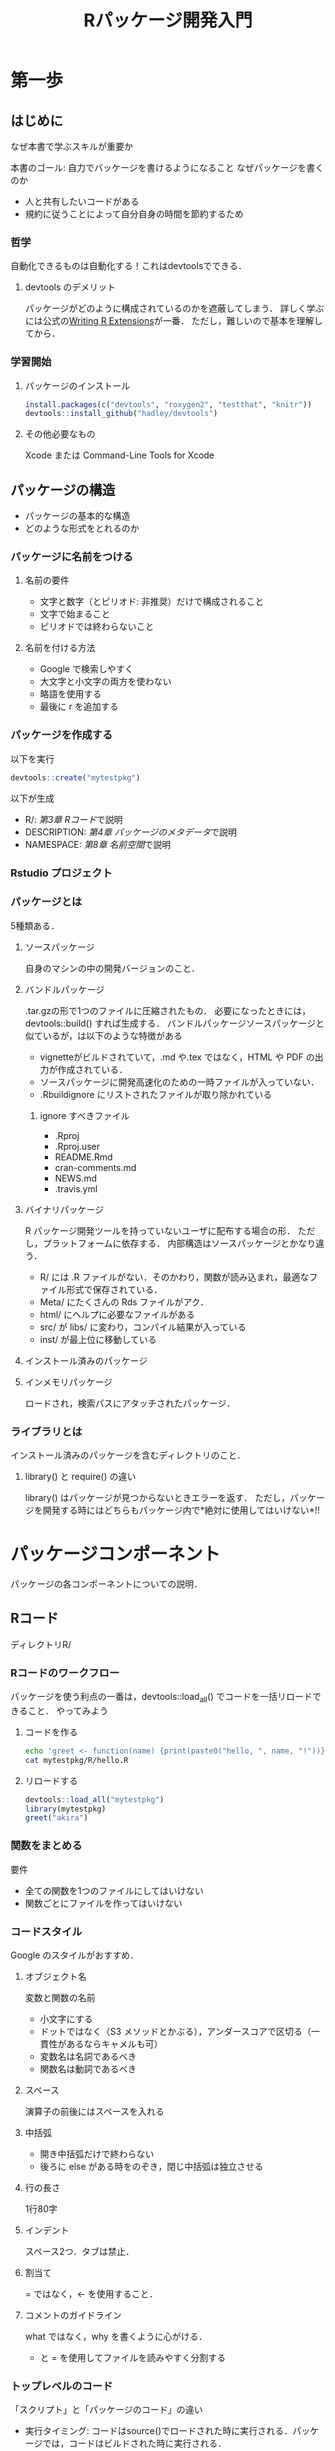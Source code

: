 #+TITLE: Rパッケージ開発入門
#+STARTUP: overview
* 第一歩
** はじめに
なぜ本書で学ぶスキルが重要か

本書のゴール: 自力でバッケージを書けるようになること
なぜパッケージを書くのか
- 人と共有したいコードがある
- 規約に従うことによって自分自身の時間を節約するため
*** 哲学
自動化できるものは自動化する！これはdevtoolsでできる．
**** devtools のデメリット
パッケージがどのように構成されているのかを遮蔽してしまう．
詳しく学ぶには公式の[[http://bit.ly/iEYWyMy][Writing R Extensions]]が一番．
ただし，難しいので基本を理解してから．
*** 学習開始
**** パッケージのインストール
#+BEGIN_SRC R
  install.packages(c("devtools", "roxygen2", "testthat", "knitr"))
  devtools::install_github("hadley/devtools")
#+END_SRC
**** その他必要なもの
Xcode または Command-Line Tools for Xcode
** パッケージの構造
- パッケージの基本的な構造
- どのような形式をとれるのか
*** パッケージに名前をつける
**** 名前の要件
- 文字と数字（とピリオド: 非推奨）だけで構成されること
- 文字で始まること
- ピリオドでは終わらないこと
**** 名前を付ける方法
- Google で検索しやすく
- 大文字と小文字の両方を使わない
- 略語を使用する
- 最後に r を追加する
*** パッケージを作成する
以下を実行
#+BEGIN_SRC R
devtools::create("mytestpkg")
#+END_SRC

#+RESULTS:
: TRUE


以下が生成
- R/: [[*R%E3%82%B3%E3%83%BC%E3%83%89][第3章 Rコード]]で説明
- DESCRIPTION: [[*%E3%83%91%E3%83%83%E3%82%B1%E3%83%BC%E3%82%B8%E3%81%AE%E3%83%A1%E3%82%BF%E3%83%87%E3%83%BC%E3%82%BF][第4章 パッケージのメタデータ]]で説明
- NAMESPACE: [[*%E5%90%8D%E5%89%8D%E7%A9%BA%E9%96%93][第8章 名前空間]]で説明
*** Rstudio プロジェクト
*** パッケージとは
5種類ある．
**** ソースパッケージ
自身のマシンの中の開発バージョンのこと．
**** バンドルパッケージ
.tar.gzの形で1つのファイルに圧縮されたもの．
必要になったときには，devtools::build() すれば生成する．
バンドルパッケージソースパッケージと似ているが，は以下のような特徴がある
- vignetteがビルドされていて，.md や.tex ではなく，HTML や PDF の出力が作成されている．
- ソースパッケージに開発高速化のための一時ファイルが入っていない．
- .Rbuildignore にリストされたファイルが取り除かれている
***** ignore すべきファイル
- .Rproj
- .Rproj.user
- README.Rmd
- cran-comments.md
- NEWS.md
- .travis.yml
**** バイナリパッケージ
R パッケージ開発ツールを持っていないユーザに配布する場合の形．
ただし，プラットフォームに依存する．
内部構造はソースパッケージとかなり違う．
- R/ には .R ファイルがない．そのかわり，関数が読み込まれ，最適なファイル形式で保存されている．
- Meta/ にたくさんの Rds ファイルがアク．
- html/ にヘルプに必要なファイルがある
- src/ が libs/ に変わり，コンパイル結果が入っている
- inst/ が最上位に移動している
**** インストール済みのパッケージ
**** インメモリパッケージ
ロードされ，検索パスにアタッチされたパッケージ．
*** ライブラリとは
インストール済みのパッケージを含むディレクトリのこと．
**** library() と require() の違い
library() はパッケージが見つからないときエラーを返す．
ただし，パッケージを開発する時にはどちらもパッケージ内で*絶対に使用してはいけない*!!
* パッケージコンポーネント
パッケージの各コンポーネントについての説明．
** Rコード
ディレクトリR/
*** Rコードのワークフロー
パッケージを使う利点の一番は，devtools::load_all() でコードを一括リロードできること．
やってみよう
**** コードを作る
#+BEGIN_SRC sh
echo 'greet <- function(name) {print(paste0("hello, ", name, "!"))}' > mytestpkg/R/hello.R
cat mytestpkg/R/hello.R
#+END_SRC

#+RESULTS:
| greet <- function(name) {print(paste0("hello | , name, !"))} |
**** リロードする
#+BEGIN_SRC R
devtools::load_all("mytestpkg")
library(mytestpkg)
greet("akira")
#+END_SRC

#+RESULTS:
: hello, akira!

*** 関数をまとめる
要件
- 全ての関数を1つのファイルにしてはいけない
- 関数ごとにファイルを作ってはいけない
*** コードスタイル
Google のスタイルがおすすめ．
**** オブジェクト名
変数と関数の名前
- 小文字にする
- ドットではなく（S3 メソッドとかぶる），アンダースコアで区切る（一貫性があるならキャメルも可）
- 変数名は名詞であるべき
- 関数名は動詞であるべき
**** スペース
演算子の前後にはスペースを入れる
**** 中括弧
- 開き中括弧だけで終わらない
- 後ろに else がある時をのぞき，閉じ中括弧は独立させる
**** 行の長さ
1行80字
**** インデント
スペース2つ．タブは禁止．
**** 割当て
= ではなく，<- を使用すること．
**** コメントのガイドライン
what ではなく，why を書くように心がける．
- と = を使用してファイルを読みやすく分割する
*** トップレベルのコード
「スクリプト」と「パッケージのコード」の違い
- 実行タイミング: コードはsource()でロードされた時に実行される．パッケージでは，コードはビルドされた時に実行される．
- 状況: パッケージのコードは，想像もしなかったような状況で使われることもある．
**** コードのロード
***** パッケージの場合
トップレベルのコードはビルド時にしか実行されない．
#+BEGIN_SRC R
  library(ggplot2)                        #ここはビルド時にしか実行されない

  my_function <- function() {
    print("foo")
  }
#+END_SRC
**** Rの景観
ユーザの景観を変えてはいけない．
コードを理解するのが難しくなってしまうから．
***** 絶対にやってはいけないこと
- library()
- require()
- source()
***** 注意が必要なこと
最後に on.exit() を使ってクリーンアップすること．
- options()
- par()
- setwd()
**** 副作用が必要なのはどのようなときか                           :難しい:
時折，副作用が必要になることがある．
例えば，ロード時に初期設定をする必要があるとき．
**** S4クラス，ジェネリック，メソッド                             :難しい:
正しい順番で呼び出す必要がある．
*** CRAN に関する補足
ASCII文字だけを使うこと．
Unicode も使えるが，エスケープが必要になる．
** パッケージのメタデータ
file:mytestpkg/DESCRIPTION が説明すること
- 作成したパッケージが何を解決するのか
- 誰がパッケージを使えるのか
- 不具合発見時の連絡先
*** 必要最小限の DESCRIPTION を自動的に生成する
#+BEGIN_SRC R
devtools::create("mytestpkg")
#+END_SRC

#+RESULTS:
**** たくさんのパッケージを書くなら
以下をグローバルに設定可能．
- devtools.desc.author
- devtools.desc.license
- devtools.desc.suggests
- devtools.desc
**** DESCRIPTION の書式
Debian 制御書式（DCF）
フィールド名: 値
インデントはスペース4つ．タブは不可．
*** 依存関係: バッケージには何が必要か
#+BEGIN_SRC R
  devtools::use_package("beepr", "imports", "mytestpkg")
#+END_SRC

#+RESULTS:
devtools::use_package()とすると，自動的に Imports を DESCRIPTION に追加できる．
Suggests を追加したければ
devtools::use_package("package", "Suggests")．
***** Imports
パッケージ可動作するために「必要」なパッケージ．
ここにリストアップされたものは自動的「インストール」されるが，「ロード」はされない．
外部パッケージの関数を使う時には，package::function() の形で書くこと．
***** Suggests
ここに記載されたパッケージを「使うことができる」．
自動的にインストールはされない．
vignetteをビルドするためのサンプルデータセットを使うときなど．
**** バージョン管理
特定のバージョンに依存している時には，括弧書きでバージョンを指定する．
Imports:
    dplyr (>= 0.3.0.1)
など．
**** その他の依存関係
***** Depends
昔使われていた表記．今は常に Imports を使うべき．
例外は第8章で学ぶ．
***** LinkngTo
他のパッケージ中の C や C++ のコードに依存している．
***** Enhances
Suggests の逆．
自分が，他のパッケージの機能を高めていることを表明する．
わかりにくいので非推奨．
*** Title と Description: パッケージは何をするのか
両者は長さだけが異なる．
**** Title
パッケージ内容を1行で説明したもの．
- 65文字以内
- ピリオドなし
- 単語毎にキャピタライズ
**** Description
Title よりも詳細に説明．複数の文を使える．
- 1段落に収める．
- 各行は80文字以内
- 2行目以降は，スペース4つでインデント
*** 作成者: 開発したのは誰か
Authors@R person("Akira", "Hayashi", email = "akira.hayashi.1987@gmail.com",
role = c("aut", "cre"))
- aut: 著者
- cre: 保守担当者
- ctb: 貢献者
- cph: 著作権者．著作権が著者以外（企業などの著者の雇用主）に保有されているとき使う．
**** CRAN では
CRAN からの問い合わせにメールアドレスを使う．
*** ライセンス: パッケージを使えるのは誰か
Hadleyの見解では，ライセンスの候補は多分3つ．
- MIT: シンプルで寛容．ライセンス一緒なら，自由に再配布可能．
- GPL-2 か GPL-3: 再配布時には，GPL 準拠の方法でライセンスしなければならない．
- CC0: コードとデータ，全ての権利を放棄
**** CRAN では
公式HPにライセンス一覧がのっている．
*** バージョン
. （一応 - も使える）で区切られた整数を少なくとも2つ並べること．
- リリースしたバージョン: major.minor.patch
- 開発中のパッケージ: 最後に9000を付ける．0.0.0.9000のように．
*** その他のコンポーネント
**** Collate
.R をロードする順番を制御．
副作用を持つような時に使う．
[[*S4][5.7.2 S4 ]]で説明する
**** LazyData
パッケージ内のデータにアクセスしやすくなる．
[[*%E5%A4%96%E9%83%A8%E3%83%87%E3%83%BC%E3%82%BF][第9章 外部データ]] で説明
** オブジェクトのドキュメント
roxygen2を使った文書化: 他の人々（未来の自分も含む）に，パッケージ内の特定の関数の使い方を理解してもらうため
コードとドキュメントを一緒に作れる
作成したパッケージ内の各関数の細かく詳細な情報を記述する
** vignette: 長文形式のドキュメント
詳細な情報ではなく，全体像を描く．
複数のコンポーネントをどのように組み合わせれば問題を解くことができるを説明する．
- Rmarkdown
- knitr
を使う．
*** S4
** テスト
非公式な対話的テストを公式な方法で自動化する
- 作成したパッケージが期待通りに機能することを保証するため
- 変更を加えてもそれが機能し続けるため
** 名前空間
NAMESPACE ファイルは，自分のパッケージにおいて，
- どの関数が他のパッケージから使うことができるか
- どの関数が他のパッケージに依存しているか
を定義する．
roxygen2 を使って生成する．
** 外部データ
data/を使えば，パッケージ内にデータを含められる．
- ユーザが簡単にデータにアクセスするため
- わかりやすい例を示すため
** コンパイル済みのコード
src/
高速なコンパイル済コードを入れる場所
パッケージのパフォーマンスのボトルネックになっている部分を解決する
** インストール済のファイル
inst/
任意の追加ファイルを入れる．
- 引用
- ライセンス
- 著作権
** その他のコンポーネント
- demo/
- exec/
- po/
- tools
* ベストプラクティス
特定のディレクトリに対してではなく，一般的なベストプラクティスについて
** Git と GitHub
RStudioで使う方法
** 自動チェック
自動品質チェック機能
自動チェックの結果が出す警告の読み方
R CMD check
** パッケージのリリース
2つのリリース方法
- CRAN
- GitHub
